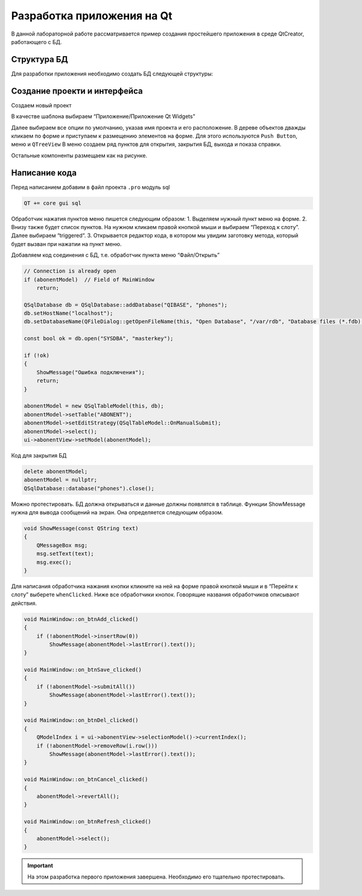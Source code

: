 .. _qt-tutorial:

**********************************
Разработка приложения на Qt
**********************************

В данной лабораторной работе рассматривается пример создания простейшего приложения в среде QtCreator, работающего с БД.

Структура БД
============

Для разработки приложения необходимо создать БД следующей структуры:

.. image:: img/qt/db.jpeg

Создание проекти и интерфейса
=============================

Создаем новый проект

.. image:: img/qt/new_project.png

В качестве шаблона выбираем “Приложение/Приложение Qt Widgets”

.. image:: img/qt/project_type.png

Далее выбираем все опции по умолчанию, указав имя проекта и его расположение.
В дереве объектов дважды кликаем по форме и приступаем к размещению элементов на форме. Для этого используются ``Push Button``, меню и ``QTreeView``
В меню создаем ряд пунктов для открытия, закрытия БД, выхода и показа справки.

.. image:: img/qt/menu.png

Остальные компоненты размещаем как на рисунке.

.. image:: img/qt/form.png

Написание кода
==============

Перед написанием добавим в файл проекта ``.pro`` модуль sql

.. code-block::

    QT += core gui sql

Обработчик нажатия пунктов меню пишется следующим образом:
1. Выделяем нужный пункт меню на форме.
2. Внизу также будет список пунктов. На нужном кликаем правой кнопкой мыши и выбираем “Переход к слоту”. Далее выбираем “triggered“.
3. Открывается редактор кода, в котором мы увидим заготовку метода, который будет вызван при нажатии на пункт меню.

.. image:: img/qt/handler.png

Добавляем код соединения с БД, т.е. обработчик пункта меню “Файл/Открыть”

.. code-block:: c++

    // Connection is already open
    if (abonentModel)  // Field of MainWindow
        return;
    
    QSqlDatabase db = QSqlDatabase::addDatabase("QIBASE", "phones");
    db.setHostName("localhost");
    db.setDatabaseName(QFileDialog::getOpenFileName(this, "Open Database", "/var/rdb", "Database files (*.fdb);;All files (*)"));
     
    const bool ok = db.open("SYSDBA", "masterkey");
     
    if (!ok)
    {
        ShowMessage("Ошибка подключения");
        return;
    }
    
    abonentModel = new QSqlTableModel(this, db);
    abonentModel->setTable("ABONENT");
    abonentModel->setEditStrategy(QSqlTableModel::OnManualSubmit);
    abonentModel->select();
    ui->abonentView->setModel(abonentModel);

Код для закрытия БД

.. code-block:: c++

    delete abonentModel;
    abonentModel = nullptr;
    QSqlDatabase::database("phones").close();

Можно протестировать. БД должна открываться и данные должны появлятся в таблице.
Функции ShowMessage нужна для вывода сообщений на экран. Она определяется следующим образом.

.. code-block:: c++

    void ShowMessage(const QString text)
    {
        QMessageBox msg;
        msg.setText(text);
        msg.exec();
    }

Для написания обработчика нажания кнопки кликните на ней на форме правой кнопкой мыши и в “Перейти к слоту” выберете ``whenClicked``.
Ниже все обработчики кнопок. Говорящие названия обработчиков описывают действия.

.. code-block:: c++

    void MainWindow::on_btnAdd_clicked()
    {
        if (!abonentModel->insertRow(0))
            ShowMessage(abonentModel->lastError().text());
    }
    
    void MainWindow::on_btnSave_clicked()
    {
        if (!abonentModel->submitAll())
            ShowMessage(abonentModel->lastError().text());
    }
    
    void MainWindow::on_btnDel_clicked()
    {
        QModelIndex i = ui->abonentView->selectionModel()->currentIndex();
        if (!abonentModel->removeRow(i.row()))
            ShowMessage(abonentModel->lastError().text());
    }
    
    void MainWindow::on_btnCancel_clicked()
    {
        abonentModel->revertAll();
    }
    
    void MainWindow::on_btnRefresh_clicked()
    {
        abonentModel->select();
    }

.. important:: На этом разработка первого приложения завершена. Необходимо его тщательно протестировать.
